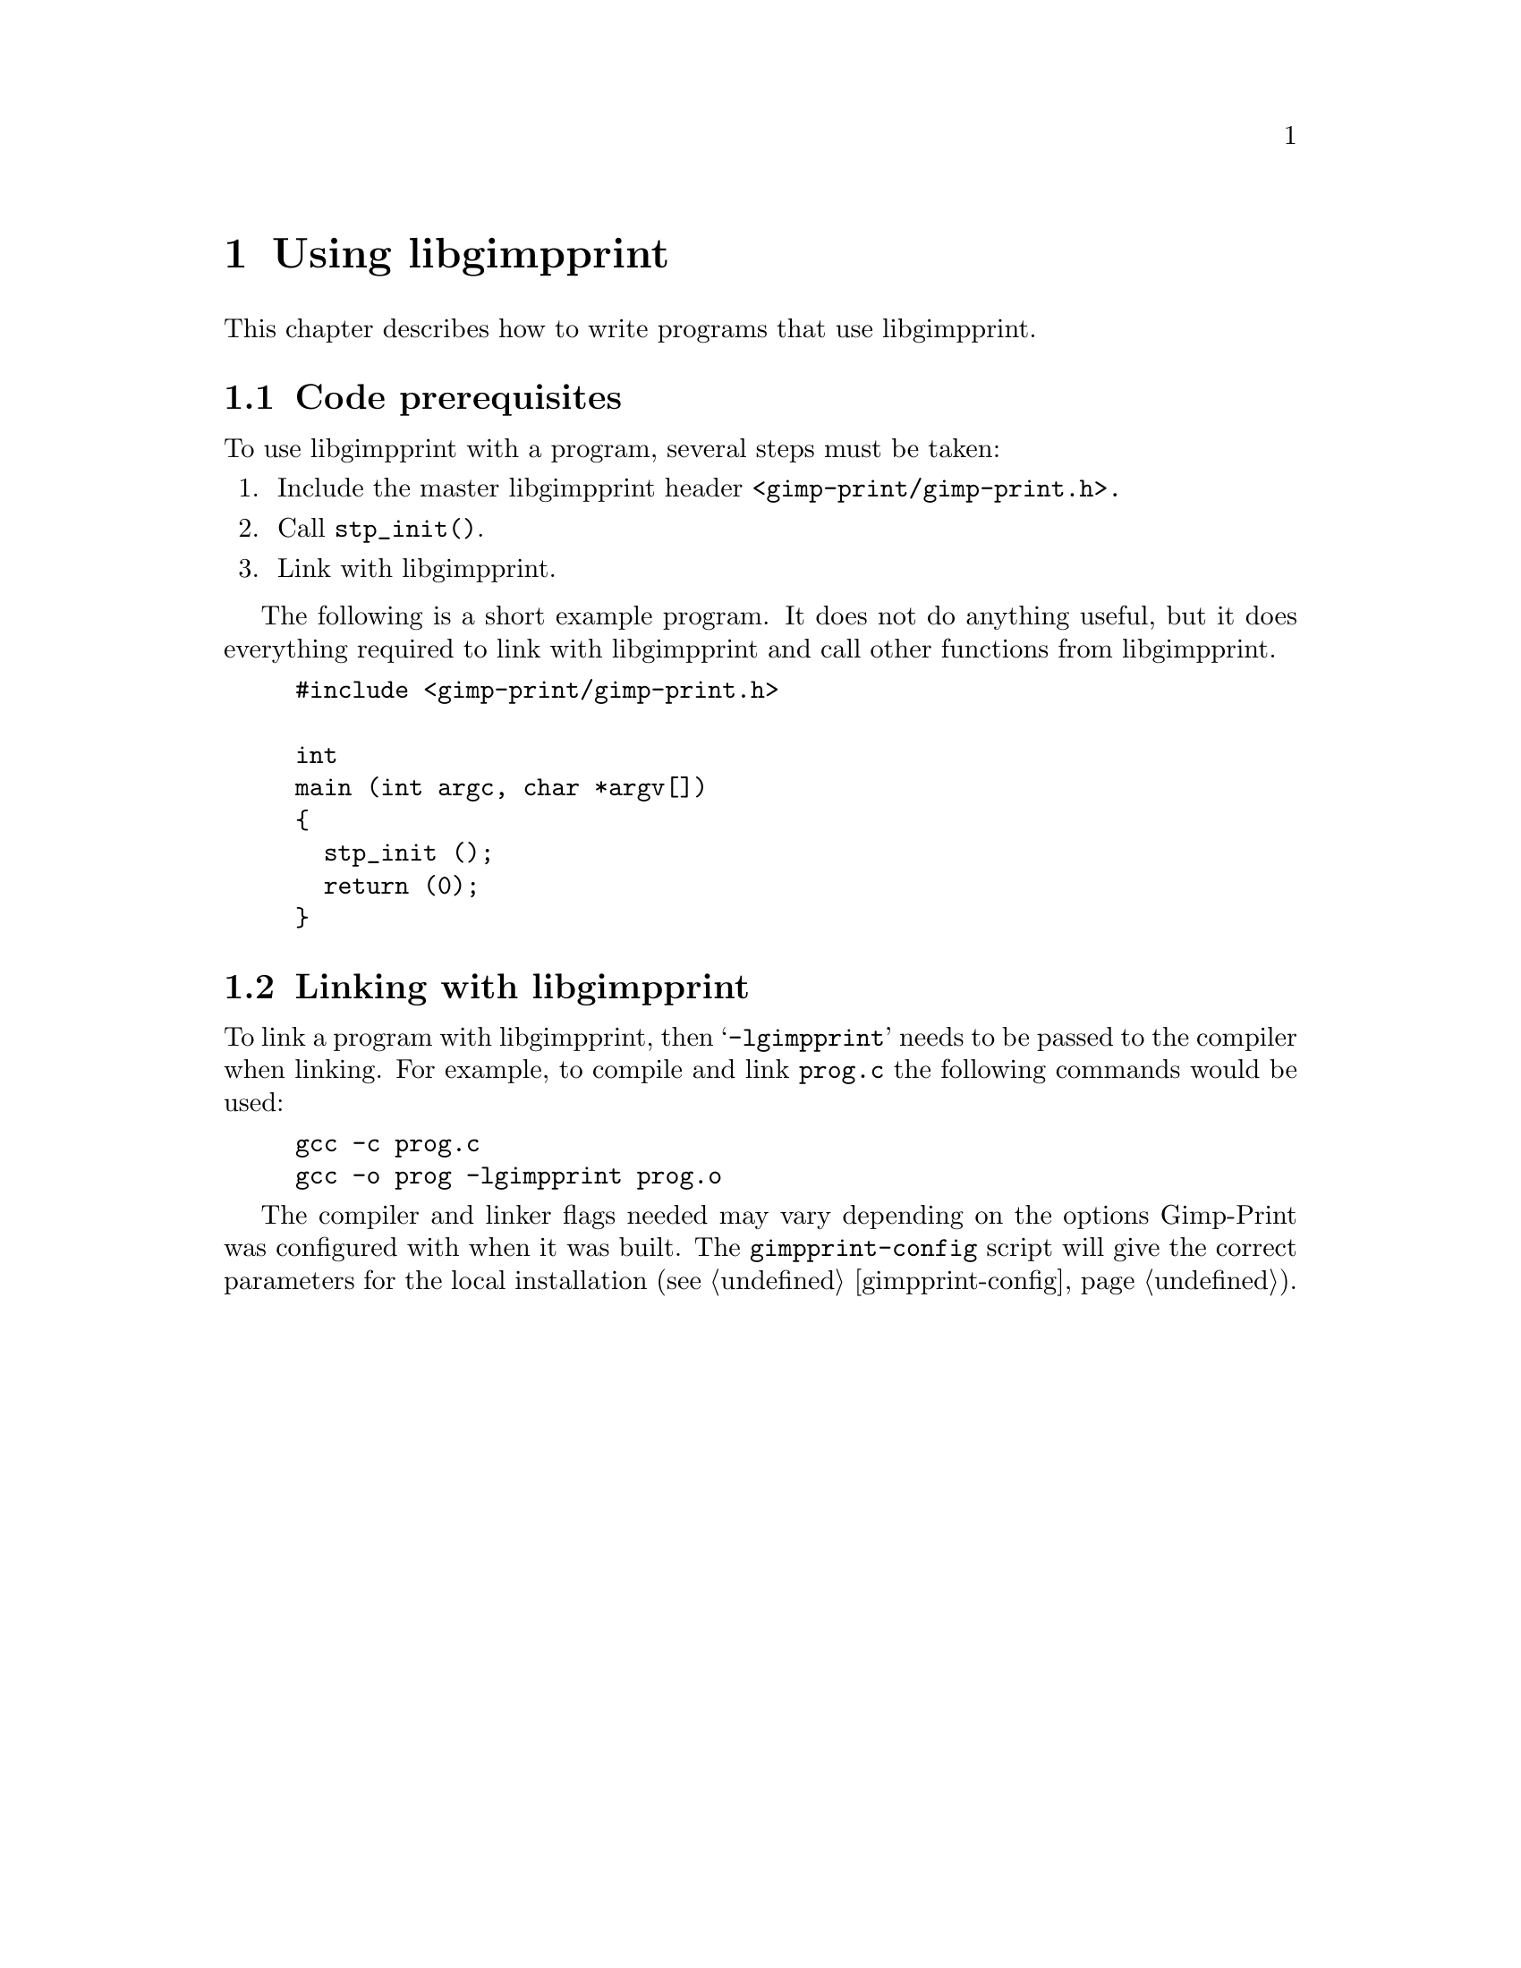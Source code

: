 @node Using libgimpprint, Integrating libgimpprint, Overview, Top
@chapter Using libgimpprint
@cindex using

This chapter describes how to write programs that use libgimpprint.


@section Code prerequisites
To use libgimpprint with a program, several steps must be taken:

@enumerate
@item Include the master libgimpprint header @code{<gimp-print/gimp-print.h>.}
@item Call @code{stp_init()}.
@item Link with libgimpprint.
@end enumerate

The following is a short example program. It does not do anything useful,
but it does everything required to link with libgimpprint and call other
functions from libgimpprint.

@example
#include <gimp-print/gimp-print.h>

int
main (int argc, char *argv[])
@{
  stp_init ();
  return (0);
@}
@end example

@section Linking with libgimpprint

To link a program with libgimpprint, then @samp{-lgimpprint} needs to be passed
to the compiler when linking. For example, to compile and link @file{prog.c}
the following commands would be used:

@example
gcc -c prog.c
gcc -o prog -lgimpprint prog.o
@end example

The compiler and linker flags needed may vary depending on the options
Gimp-Print was configured with when it was built. The
@command{gimpprint-config} script will give the correct parameters for
the local installation (@pxref{gimpprint-config}).
